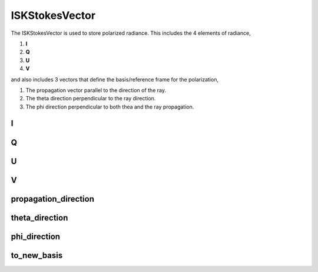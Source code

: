 .. _ISKStokesVector:

****************
ISKStokesVector
****************
The ISKStokesVector is used to store polarized radiance. This includes the 4
elements of radiance,

1. **I**
2. **Q**
3. **U**
4. **V**

and also includes 3 vectors that define the basis/reference frame for the polarization,

1. The propagation vector parallel to the direction of the ray.
2. The theta direction perpendicular to the ray direction.
3. The phi direction perpendicular to both thea and the ray propagation.

.. py:class:: ISKStokesVector()

   Create a new empty instance os ISKStokesVector(). Yu should never need to create your own instances of
   ISKSTokesVector, if you do you will find there are no methods available to assign them meaningful values.
   Instances of ISKStokesVector are normally returned by calls to :meth:`ISKEngine::CalculateStokesVector`

I
^^^^
.. py:method:: ISKStokesVector.I()

      Returns the I component of the polarized radiance::
      
         I = stokes.I()
      
      :return: the I component of polarized radiance. Always a scalar value

Q
^^^^
.. py:method:: ISKStokesVector.Q()

      Returns the Q component of the polarized radiance::
      
         Q = stokes.Q()
      
      :return: the Q component of polarized radiance. Always a scalar value

U
^^^^^
.. py:method:: ISKStokesVector.U()

      Returns the U component of the polarized radiance::
      
         U = stokes.U()
      
      :return: the U component of polarized radiance. Always a scalar value

V
^^^^^
.. py:method:: ISKStokesVector.V()

      Returns the V component of the polarized radiance::
      
         V = stokes.V()
      
      :return: returns the V component of polarized radiance. Always a scalar value

propagation_direction
^^^^^^^^^^^^^^^^^^^^^
.. py:method:: ISKStokesVector.propagation_direction()

      Returns the 3 element vector parallel to the ray propagation::
      
         prop = stokes.propagation_direction()
      
      :return: the 3 element vector (X,Y,Z) where the 3 vectors are expressed in
               a geographic, geocentric system: origin at centre of Earth, X in equatorial plane
               points to Greenwich meridian, Z parallel to spin axis and Y in equatorial plane points to
               90 degrees East.


theta_direction
^^^^^^^^^^^^^^^
.. py:method:: ISKStokesVector.theta_direction()

      Returns the 3 element vector perpendicular to the ray propagation::
      
         theta = stokes.theta_direction()
      
      :return: the 3 element vector (X,Y,Z) where the 3 vectors are expressed in
               a geographic, geocentric system: origin at centre of Earth, X in equatorial plane
               points to Greenwich meridian, Z parallel to spin axis and Y in equatorial plane points to
               90 degrees East.

phi_direction
^^^^^^^^^^^^^
.. py:method:: ISKStokesVector.phi_direction()

      Returns the 3 element vector perpendicular to the ray propagation::
      
         phi = stokes.phi_direction()
      
      :return: the 3 element vector (X,Y,Z) where the 3 vectors are expressed in
               a geographic, geocentric system: origin at centre of Earth, X in equatorial plane
               points to Greenwich meridian, Z parallel to spin axis and Y in equatorial plane points to
               90 degrees East.

to_new_basis
^^^^^^^^^^^^
.. py:method:: ISKStokesVector.to_new_basis( prop, theta, phi) -> ok
   
      Rotates the current polarization from the current reference frame to a new reference frame
      given by the 3 vectors **prop**, **theta** and ** phi**. The polarized intensities I,Q,U and V are
      transformed to trhis new coordinate system::
      
         ok = stokes.to_new_basis( prop, theta, phi)
   
      :param array prop:
         A 3 element array of doubles. Defines the new propagation direction.
         
      :param array theta:
         A 3 element array of doubles. Defines the new theta direction.

      :param array phi:
         A 3 element array of doubles. Defines the new phi direction.
         
      :param boolean ok:
         returns true if successful

      :return: returns true if successful
